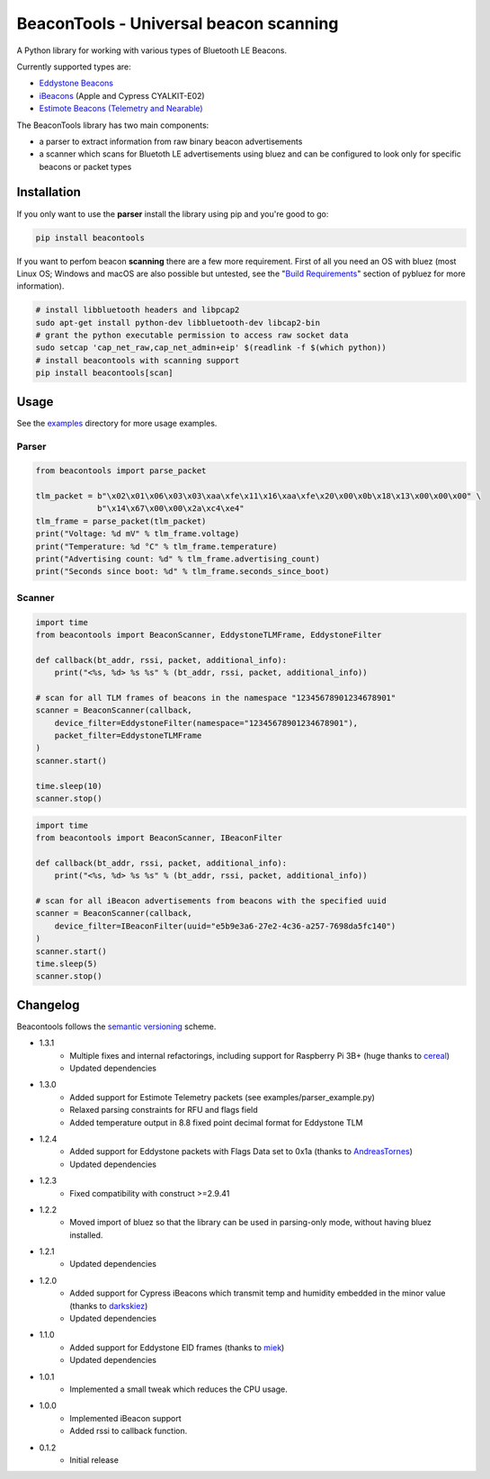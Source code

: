 BeaconTools - Universal beacon scanning
=======================================
|PyPI Package| |Build Status| |Coverage Status| |Requirements Status|

A Python library for working with various types of Bluetooth LE Beacons.

Currently supported types are:

* `Eddystone Beacons <https://github.com/google/eddystone/>`__
* `iBeacons <https://developer.apple.com/ibeacon/>`__ (Apple and Cypress CYALKIT-E02)
* `Estimote Beacons (Telemetry and Nearable) <https://github.com/estimote/estimote-specs>`__

The BeaconTools library has two main components:

* a parser to extract information from raw binary beacon advertisements
* a scanner which scans for Bluetoth LE advertisements using bluez and can be configured to look only for specific beacons or packet types

Installation
------------
If you only want to use the **parser** install the library using pip and you're good to go:

.. code:: bash

    pip install beacontools
    
If you want to perfom beacon **scanning** there are a few more requirement. First of all you need an OS with bluez (most Linux OS; Windows and macOS are also possible but untested, see the "`Build Requirements <https://github.com/karulis/pybluez>`__" section of pybluez for more information).

.. code:: bash

    # install libbluetooth headers and libpcap2
    sudo apt-get install python-dev libbluetooth-dev libcap2-bin
    # grant the python executable permission to access raw socket data
    sudo setcap 'cap_net_raw,cap_net_admin+eip' $(readlink -f $(which python))
    # install beacontools with scanning support
    pip install beacontools[scan]
    
Usage
-----
See the `examples <https://github.com/citruz/beacontools/tree/master/examples>`__ directory for more usage examples.

Parser
~~~~~~

.. code:: python

    from beacontools import parse_packet
    
    tlm_packet = b"\x02\x01\x06\x03\x03\xaa\xfe\x11\x16\xaa\xfe\x20\x00\x0b\x18\x13\x00\x00\x00" \
                 b"\x14\x67\x00\x00\x2a\xc4\xe4"
    tlm_frame = parse_packet(tlm_packet)
    print("Voltage: %d mV" % tlm_frame.voltage)
    print("Temperature: %d °C" % tlm_frame.temperature)
    print("Advertising count: %d" % tlm_frame.advertising_count)
    print("Seconds since boot: %d" % tlm_frame.seconds_since_boot)

Scanner
~~~~~~~
.. code:: python

    import time
    from beacontools import BeaconScanner, EddystoneTLMFrame, EddystoneFilter

    def callback(bt_addr, rssi, packet, additional_info):
        print("<%s, %d> %s %s" % (bt_addr, rssi, packet, additional_info))

    # scan for all TLM frames of beacons in the namespace "12345678901234678901"
    scanner = BeaconScanner(callback, 
        device_filter=EddystoneFilter(namespace="12345678901234678901"),
        packet_filter=EddystoneTLMFrame
    )
    scanner.start()

    time.sleep(10)
    scanner.stop()


.. code:: python

    import time
    from beacontools import BeaconScanner, IBeaconFilter

    def callback(bt_addr, rssi, packet, additional_info):
        print("<%s, %d> %s %s" % (bt_addr, rssi, packet, additional_info))

    # scan for all iBeacon advertisements from beacons with the specified uuid 
    scanner = BeaconScanner(callback, 
        device_filter=IBeaconFilter(uuid="e5b9e3a6-27e2-4c36-a257-7698da5fc140")
    )
    scanner.start()
    time.sleep(5)
    scanner.stop()


Changelog
---------
Beacontools follows the `semantic versioning <https://semver.org/>`__ scheme.

* 1.3.1
    * Multiple fixes and internal refactorings, including support for Raspberry Pi 3B+ (huge thanks to `cereal <https://github.com/cereal>`__)
    * Updated dependencies
* 1.3.0
    * Added support for Estimote Telemetry packets (see examples/parser_example.py)
    * Relaxed parsing constraints for RFU and flags field
    * Added temperature output in 8.8 fixed point decimal format for Eddystone TLM
* 1.2.4
    * Added support for Eddystone packets with Flags Data set to 0x1a (thanks to `AndreasTornes <https://github.com/AndreasTornes>`__)
    * Updated dependencies
* 1.2.3
    * Fixed compatibility with construct >=2.9.41
* 1.2.2
    * Moved import of bluez so that the library can be used in parsing-only mode, without having bluez installed.
* 1.2.1
    * Updated dependencies
* 1.2.0
    * Added support for Cypress iBeacons which transmit temp and humidity embedded in the minor value (thanks to `darkskiez <https://github.com/darkskiez>`__)
    * Updated dependencies
* 1.1.0
    * Added support for Eddystone EID frames (thanks to `miek <https://github.com/miek>`__)
    * Updated dependencies
* 1.0.1
    * Implemented a small tweak which reduces the CPU usage.
* 1.0.0 
    * Implemented iBeacon support
    * Added rssi to callback function.
* 0.1.2 
    * Initial release

.. |PyPI Package| image:: https://badge.fury.io/py/beacontools.svg
  :target: https://pypi.python.org/pypi/beacontools/
.. |Build Status| image:: https://travis-ci.org/citruz/beacontools.svg?branch=master
    :target: https://travis-ci.org/citruz/beacontools
.. |Coverage Status| image:: https://coveralls.io/repos/github/citruz/beacontools/badge.svg?branch=master
  :target: https://coveralls.io/github/citruz/beacontools?branch=master
.. |Requirements Status| image:: https://requires.io/github/citruz/beacontools/requirements.svg?branch=master
  :target: https://requires.io/github/citruz/beacontools/requirements/?branch=master
